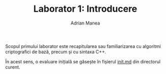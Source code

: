 #+TITLE: Laborator 1: Introducere
#+AUTHOR: Adrian Manea

Scopul primului laborator este recapitularea sau familiarizarea cu
algoritmi criptografici de bază, precum și cu sintaxa C++.

În acest sens, o evaluare inițială se găsește în fișierul [[file:init.md][init.md]]
din directorul curent.
